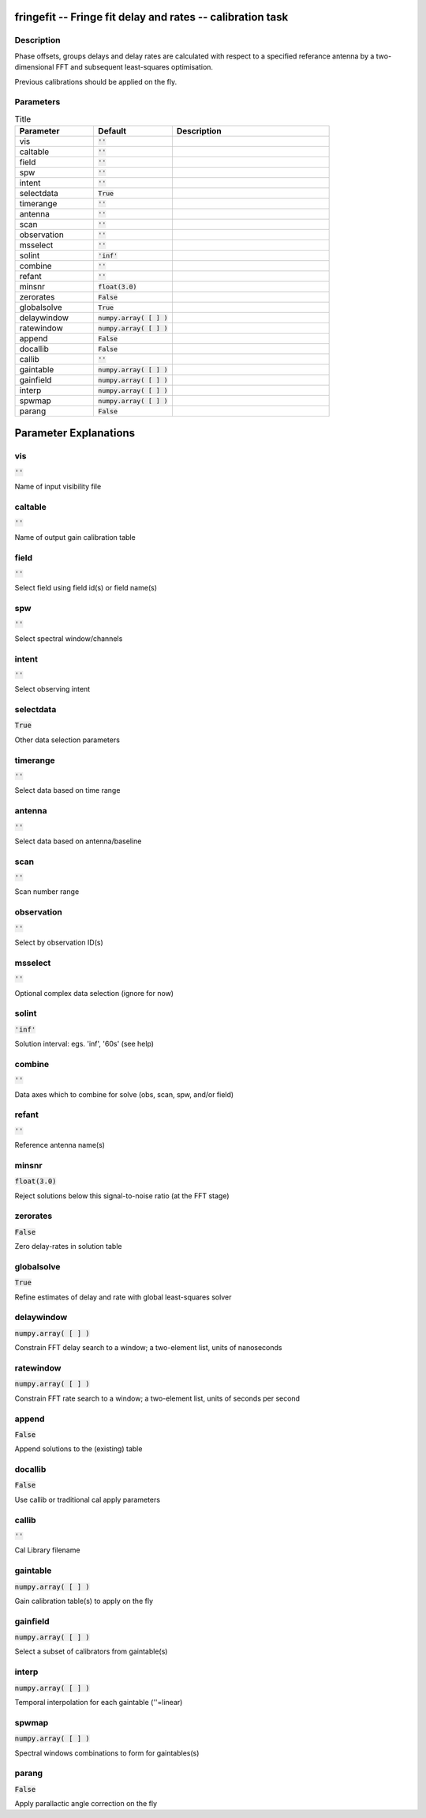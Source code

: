 fringefit -- Fringe fit delay and rates -- calibration task
=======================================

Description
---------------------------------------

Phase offsets, groups delays and delay rates are calculated with
respect to a specified referance antenna by a two-dimensional FFT and
subsequent least-squares optimisation.

Previous calibrations should be applied on the fly.




Parameters
---------------------------------------

.. list-table:: Title
   :widths: 25 25 50 
   :header-rows: 1
   
   * - Parameter
     - Default
     - Description
   * - vis
     - :code:`''`
     - 
   * - caltable
     - :code:`''`
     - 
   * - field
     - :code:`''`
     - 
   * - spw
     - :code:`''`
     - 
   * - intent
     - :code:`''`
     - 
   * - selectdata
     - :code:`True`
     - 
   * - timerange
     - :code:`''`
     - 
   * - antenna
     - :code:`''`
     - 
   * - scan
     - :code:`''`
     - 
   * - observation
     - :code:`''`
     - 
   * - msselect
     - :code:`''`
     - 
   * - solint
     - :code:`'inf'`
     - 
   * - combine
     - :code:`''`
     - 
   * - refant
     - :code:`''`
     - 
   * - minsnr
     - :code:`float(3.0)`
     - 
   * - zerorates
     - :code:`False`
     - 
   * - globalsolve
     - :code:`True`
     - 
   * - delaywindow
     - :code:`numpy.array( [  ] )`
     - 
   * - ratewindow
     - :code:`numpy.array( [  ] )`
     - 
   * - append
     - :code:`False`
     - 
   * - docallib
     - :code:`False`
     - 
   * - callib
     - :code:`''`
     - 
   * - gaintable
     - :code:`numpy.array( [  ] )`
     - 
   * - gainfield
     - :code:`numpy.array( [  ] )`
     - 
   * - interp
     - :code:`numpy.array( [  ] )`
     - 
   * - spwmap
     - :code:`numpy.array( [  ] )`
     - 
   * - parang
     - :code:`False`
     - 


Parameter Explanations
=======================================



vis
---------------------------------------

:code:`''`

Name of input visibility file


caltable
---------------------------------------

:code:`''`

Name of output gain calibration table


field
---------------------------------------

:code:`''`

Select field using field id(s) or field name(s)


spw
---------------------------------------

:code:`''`

Select spectral window/channels


intent
---------------------------------------

:code:`''`

Select observing intent


selectdata
---------------------------------------

:code:`True`

Other data selection parameters


timerange
---------------------------------------

:code:`''`

Select data based on time range


antenna
---------------------------------------

:code:`''`

Select data based on antenna/baseline


scan
---------------------------------------

:code:`''`

Scan number range


observation
---------------------------------------

:code:`''`

Select by observation ID(s)


msselect
---------------------------------------

:code:`''`

Optional complex data selection (ignore for now)


solint
---------------------------------------

:code:`'inf'`

Solution interval: egs. \'inf\', \'60s\' (see help)


combine
---------------------------------------

:code:`''`

Data axes which to combine for solve (obs, scan, spw, and/or field)


refant
---------------------------------------

:code:`''`

Reference antenna name(s)


minsnr
---------------------------------------

:code:`float(3.0)`

Reject solutions below this signal-to-noise ratio (at the FFT stage)


zerorates
---------------------------------------

:code:`False`

Zero delay-rates in solution table


globalsolve
---------------------------------------

:code:`True`

Refine estimates of delay and rate with global least-squares solver


delaywindow
---------------------------------------

:code:`numpy.array( [  ] )`

Constrain FFT delay search to a window; a two-element list, units of nanoseconds


ratewindow
---------------------------------------

:code:`numpy.array( [  ] )`

Constrain FFT rate search to a window; a two-element list, units of seconds per second


append
---------------------------------------

:code:`False`

Append solutions to the (existing) table


docallib
---------------------------------------

:code:`False`

Use callib or traditional cal apply parameters


callib
---------------------------------------

:code:`''`

Cal Library filename


gaintable
---------------------------------------

:code:`numpy.array( [  ] )`

Gain calibration table(s) to apply on the fly


gainfield
---------------------------------------

:code:`numpy.array( [  ] )`

Select a subset of calibrators from gaintable(s)


interp
---------------------------------------

:code:`numpy.array( [  ] )`

Temporal interpolation for each gaintable (''=linear)


spwmap
---------------------------------------

:code:`numpy.array( [  ] )`

Spectral windows combinations to form for gaintables(s)


parang
---------------------------------------

:code:`False`

Apply parallactic angle correction on the fly




